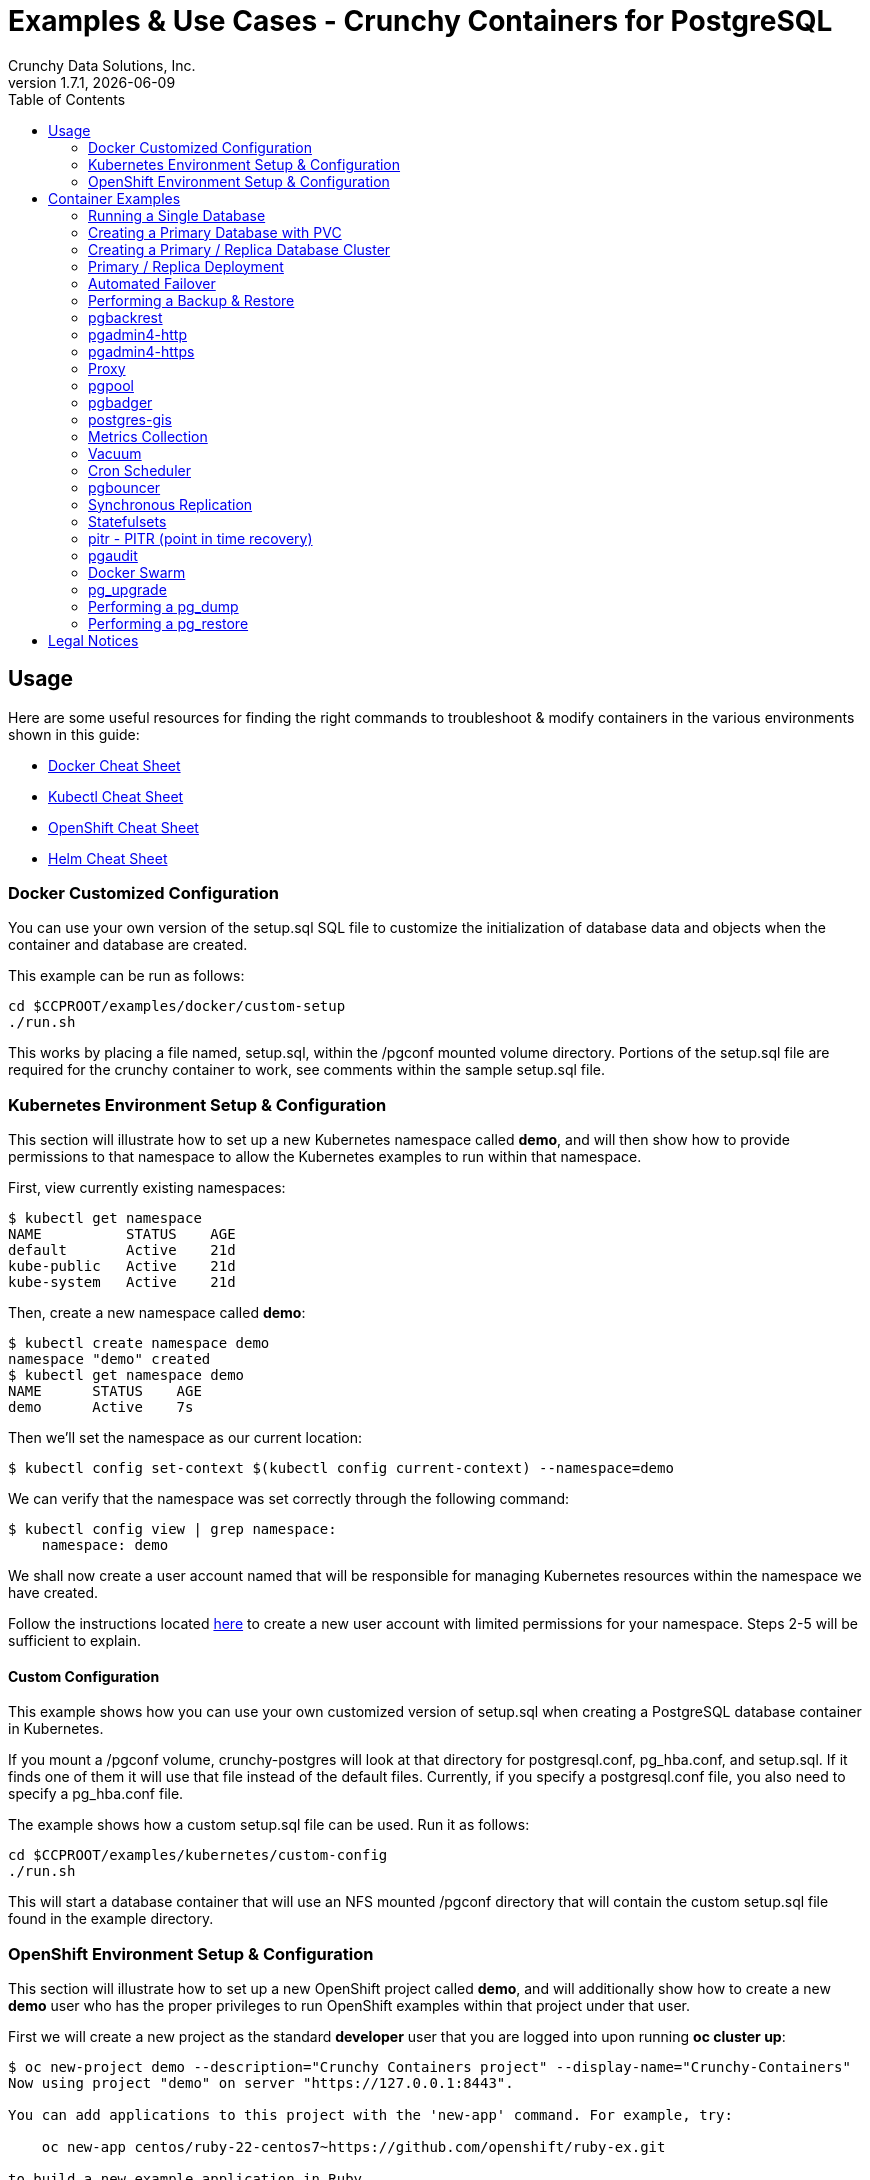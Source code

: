 = Examples & Use Cases - Crunchy Containers for PostgreSQL
Crunchy Data Solutions, Inc.
:toc: left
v1.7.1, {docdate}
:title-logo-image: image::images/crunchy_logo.png["CrunchyData Logo",align="center",scaledwidth="80%"]

== Usage

Here are some useful resources for finding the right commands to troubleshoot & modify containers in
the various environments shown in this guide:

* link:http://www.bogotobogo.com/DevOps/Docker/Docker-Cheat-Sheet.php[Docker Cheat Sheet]
* link:https://kubernetes.io/docs/user-guide/kubectl-cheatsheet/[Kubectl Cheat Sheet]
* link:https://github.com/nekop/openshift-sandbox/blob/master/docs/command-cheatsheet.md[OpenShift Cheat Sheet]
* link:https://github.com/kubernetes/helm/blob/master/docs/using_helm.md[Helm Cheat Sheet]

=== Docker Customized Configuration

You can use your own version of the setup.sql SQL file to customize
the initialization of database data and objects when the container and
database are created.

This example can be run as follows:
....
cd $CCPROOT/examples/docker/custom-setup
./run.sh
....

This works by placing a file named, setup.sql, within the /pgconf mounted volume
directory.  Portions of the setup.sql file are required for the crunchy container
to work, see comments within the sample setup.sql file.

=== Kubernetes Environment Setup & Configuration

This section will illustrate how to set up a new Kubernetes namespace called *demo*, and will
then show how to provide permissions to that namespace to allow the Kubernetes examples to run
within that namespace.

First, view currently existing namespaces:
....
$ kubectl get namespace
NAME          STATUS    AGE
default       Active    21d
kube-public   Active    21d
kube-system   Active    21d
....

Then, create a new namespace called *demo*:
....
$ kubectl create namespace demo
namespace "demo" created
$ kubectl get namespace demo
NAME      STATUS    AGE
demo      Active    7s
....

Then we'll set the namespace as our current location:
....
$ kubectl config set-context $(kubectl config current-context) --namespace=demo
....

We can verify that the namespace was set correctly through the following command:
....
$ kubectl config view | grep namespace:
    namespace: demo
....

We shall now create a user account named that will be responsible for managing Kubernetes
resources within the namespace we have created.

Follow the instructions located link:https://docs.bitnami.com/kubernetes/how-to/configure-rbac-in-your-kubernetes-cluster/#use-case-1-create-user-with-limited-namespace-access[here]
to create a new user account with limited permissions for your namespace. Steps 2-5 will
be sufficient to explain.

==== Custom Configuration

This example shows how you can use your own customized version of setup.sql
when creating a PostgreSQL database container in Kubernetes.

If you mount a /pgconf volume, crunchy-postgres will look at that directory
for postgresql.conf, pg_hba.conf, and setup.sql.  If it finds one of them it
will use that file instead of the default files.  Currently, if you specify a postgresql.conf
file, you also need to specify a pg_hba.conf file.

The example shows how a custom setup.sql file can be used.
Run it as follows:
....
cd $CCPROOT/examples/kubernetes/custom-config
./run.sh
....

This will start a database container that will use an NFS mounted /pgconf
directory that will contain the custom setup.sql file found in the example
directory.

=== OpenShift Environment Setup & Configuration

This section will illustrate how to set up a new OpenShift project called *demo*, and will
additionally show how to create a new *demo* user who has the proper privileges to run OpenShift
examples within that project under that user.

First we will create a new project as the standard *developer* user that you are logged into
upon running *oc cluster up*:
....
$ oc new-project demo --description="Crunchy Containers project" --display-name="Crunchy-Containers"
Now using project "demo" on server "https://127.0.0.1:8443".

You can add applications to this project with the 'new-app' command. For example, try:

    oc new-app centos/ruby-22-centos7~https://github.com/openshift/ruby-ex.git

to build a new example application in Ruby.
....

If we view the list of projects, we can see the new project has been added and is "active".
....
$ oc get projects
NAME        DISPLAY NAME         STATUS
demo        Crunchy-Containers   Active
myproject   My Project           Active
....

If you were on a different project and wanted to switch to the demo project, you would do
so by running the following:
....
$ oc project demo
Now using project "demo" on server "https://127.0.0.1:8443".
....

At this point we'll create a new user - foo. Logging in using this method will automatically
create a new user with the authentication method of *anypassword*, meaning that you can simply
hit enter to login.
....
$ oc login -u foo
Authentication required for https://127.0.0.1:8443 (openshift)
Username: foo
Password:
Login successful.

You don't have any projects. You can try to create a new project, by running

    oc new-project <projectname>
....

Notice that there are no projects that *foo* currently has access to. We'll fix that
by first logging in as the *system:admin* user.
....
$ oc login -u system:admin
Logged into "https://127.0.0.1:8443" as "system:admin" using existing credentials.

You have access to the following projects and can switch between them with 'oc project <projectname>':

  * default
    demo
    kube-public
    kube-system
    myproject
    openshift
    openshift-infra

Using project "default".
....

If we view the list of users, *foo* has been added.
....
$ oc get user
NAME        UID                                    FULL NAME   IDENTITIES
developer   c818ca4f-c5b4-11e7-9e42-0800278f57e4               anypassword:developer
foo         5879a850-c5b5-11e7-9e42-0800278f57e4               anypassword:foo
....

We want foo to be able to access the *demo* project and have administrative access.
....
$ oc adm policy add-role-to-user admin foo -n demo
role "admin" added: "foo"
....

To verify it is working correctly, log in as foo:
....
$ oc login -u foo
Logged into "https://127.0.0.1:8443" as "foo" using existing credentials.

You have one project on this server: "demo"

Using project "demo".
....

The *demo* project has now been added to this user's list of existing projects, and
new clusters will be created within this project.

More information on authorizing users and managing clusters can be found
link:https://docs.openshift.com/container-platform/3.6/admin_guide/manage_users.html[here].

==== Custom Configuration

This example shows how you can use your own customized version of setup.sql
when creating a PostgreSQL database container in OpenShift.

If you mount a /pgconf volume, crunchy-postgres will look at that directory
for postgresql.conf, pg_hba.conf, and setup.sql.  If it finds one of them it
will use that file instead of the default files.  Currently, if you specify a postgresql.conf
file, you also need to specify a pg_hba.conf file.

The example shows how a custom setup.sql file can be used.
Run it as follows:
....
cd $CCPROOT/examples/openshift/custom-config
./run.sh
....

This will start a database container that will use an NFS mounted /pgconf
directory that will contain the custom setup.sql file found in the example
directory.

===== Customized Configuration with Synchronous Replica

This example shows how you can use your own customized version of postgresql.conf
and pg_hba.conf to override the default configuration.  It also specifies
a synchronous replica in the postgresql.conf and starts it up upon creation.

Run it as follows:
....
cd $CCPROOT/examples/openshift/custom-config-sync
./run.sh
....

This will start a *csprimary* container that will use the custom
config files when the database is running.  It will also create
a synchronous replica named *cssyncreplica*. This replica is then
connected to the primary via streaming replication.

===== Configmap Database Credentials

This example shows how to use a configmap to store the
postgresql.conf and pg_hba.conf files to be used when
overriding the default configuration within the container.

Start by running the database container:
....
cd $CCPROOT/examples/openshift/configmap
./run.sh
....

The files pg_hba.conf and postgresql.conf in the
example directory are used to create a configmap object
within OpenShift.  Within the run.sh script, the configmap
is created. Notice within the configmap.json file
how the /pgconf mount is related to the configmap.

===== Templates Configuration

An example of using OpenShift Templates to build pods, routes, services, etc can be
found in the following directory:
….
$CCPROOT/examples/openshift/workshop
….

You use the *oc new-app* command to create objects from the
JSON templates.  This is an alternative way to create OpenShift objects
instead of using *oc create*.

See the README file within the workshop directory for instructions
on running the example.

===== Secrets

You can use Kubernetes Secrets to set and maintain your database
credentials.  Secrets requires you base64 encode your user and password
values as follows:

....
echo -n 'myuserid' | base64
....

You will paste these values into  your JSON secrets files for values.

This example allows you to set the PostgreSQL passwords
using Kubernetes Secrets.

The secret uses a base64 encoded string to represent the
values to be read by the container during initialization.  The
encoded password value is *password*.  Run the example
as follows:

....
cd $CCPROOT/examples/openshift/secret
./run.sh
....

The secrets are mounted in the */pguser*, */pgprimary*, */pgroot* volumes within the
container and read during initialization.  The container
scripts create a PostgreSQL user with those values, and sets the passwords
for the primary user and PostgreSQL superuser using the mounted secret volumes.

When using secrets, you do NOT have to specify the following
environment variables if you specify all three secrets volumes:

 * PG_USER
 * PG_PASSWORD
 * PG_ROOT_PASSWORD
 * PG_PRIMARY_USER
 * PG_PRIMARY_PASSWORD

You can test the container as follows, in all cases, the password is *password*:
....
psql -h secret-pg -U pguser1 postgres
psql -h secret-pg -U postgres postgres
psql -h secret-pg -U primary postgres
....

Secrets requires you base64 encode your user and password
values as follows:

....
echo -n 'myuserid' | base64
....

You can paste these values into your JSON secrets files for values.

===== SSL Authentication

This example shows how you can configure PostgreSQL to use SSL for
client authentication.

The example requires SSL keys to be created and the example script
*keys.sh* is required to be executed to create the required
server and client certificates. This script also creates
a client key configuration you can use to test with.

The example requires an NFS volume, /pgconf, be mounted into which
the PostgreSQL configuration files and keys are copied to.  Permissions
of the keys are important as well, they will need to be owned
by either the *root* or *postgres* user.  The *run.sh* script
copies the required files and sets these permissions when executing the example.

The *keys.sh* script creates a client cert with the *testuser* specified
as the CN.  The *testuser* PostgreSQL user is created by the *setup.sql*
configuration script as normal.  It is with the *testuser* role that
you will test with.

Run the PostgreSQL example as follows:
....
cd $CCPROOT/examples/openshift/customer-config-ssl
./run.sh
....

A required step to make this example work is to define
in your */etc/hosts* file an entry that maps *server.crunchydata.com*
to the example's service IP address, this is because we generate
a server certificate with the server name of *server.crunchyhdata.com*.

For example, if your service has an address as follows:
....
 oc get service
NAME                CLUSTER-IP       EXTERNAL-IP   PORT(S)                   AGE
custom-config-ssl   172.30.211.108   <none>        5432/TCP
....

Then your */etc/hosts* file needs an entry like this:
....
172.30.211.108 server.crunchydata.com
....

For a production Openshift installation, you'll likely want DNS
names to resolve to the PostgreSQL Service name and generate
server certificates using the DNS names instead of an example
name like *server.crunchydata.com*.

Once the container starts up, you can test the SSL connection
as follows:
....
psql -h server.crunchydata.com -U testuser userdb
....

You should see a connection that looks like the following:
....
psql (9.6.3)
SSL connection (protocol: TLSv1.2, cipher: ECDHE-RSA-AES256-GCM-SHA384, bits: 256, compression: off)
Type "help" for help.

userdb=>
....

==== Tips

===== PostgreSQL Passwords

The passwords used for the PostgreSQL user accounts are generated
by the OpenShift 'process' command.  To inspect what value was
supplied, you can inspect the primary pod as follows:

....
oc get pod pr-primary -o json | grep PG
....

Look for the values of the environment variables:

 *  PG_USER
 *  PG_PASSWORD
 *  PG_DATABASE

===== Password Management

When you backup a database, the original user IDs and password credentials
are copied over from the original database and saved. Because of this, you
cannot use generated passwords as the new passwords will not be the same as the
passwords stored in the backup.

You have various options to deal with managing your
passwords:

 * externalize your passwords using secrets instead of using generated values
 * manually update your passwords to your known values after a restore

*Note*: Environment variables can be modified when there is a a deployment
controller in use. Currently, only the replicas have a deployment controller in
order to avoid the possibility of creating multiple primaries.
....
oc env dc/pg-primary-rc PG_PRIMARY_PASSWORD=foo PG_PRIMARY=user1
....

===== Examine Backup Logs

Database backups are implemented as a Kubernetes Job. These are meant to run one time only
and not be restarted by Kubernetes. To view jobs in OpenShift you enter:

....
oc get jobs
oc describe job backupjob
....

You can get detailed logs by referring to the pod identifier in the job 'describe'
output as follows:

....
oc logs backupjob-pxh2o
....

===== Backups

Backups require the use of network storage like NFS in OpenShift.
There is a required order of using NFS volumes in the manner
we do database backups.

There is a one-to-one relationship between a PV (persistent volume) and a PVC
(persistence volume claim).  You can NOT have a one-to-many relationship between
PV and PVC(s).

So, to do a database backup repeatedly, this general pattern will need to be followed.

 * as OpenShift admin user, create a unique PV (e.g. backup-pv-mydatabase)
 * as a project user, create a unique PVC (e.g. backup-pvc-mydatabase)
 * reference the unique PVC within the backup-job template
 * execute the backup job template
 * as a project user, delete the job
 * as a project user, delete the PVC
 * as OpenShift admin user, delete the unique PV

This procedure will need to be scripted and executed by the devops team when
performing a database backup.

===== Restores

To perform a database restore, we do the following:

 * locate the NFS path to the database backup we want to restore with
 * edit a PV to use that NFS path
 * edit a PV to specify a unique label
 * create the PV
 * edit a PVC to use the previously created PV, specifying the same label
   used in the PV
 * edit a database template, specifying the PVC to be used for mounting
   to the /backup directory in the database pod
 * create the database pod

If the /pgdata directory is blank AND the /backup directory contains
a valid PostgreSQL backup, it is assumed the user wants to perform a
database restore.

The restore logic will copy /backup files to /pgdata before starting
the database.  It will take time for the copying of the files to
occur since this might be a large amount of data and the volumes
might be on slow networks. You can view the logs of the database pod
to measure the copy progress.

===== Log Aggregation

OpenShift can be configured to include the EFK stack for log aggregation.
OpenShift Administrators can configure the EFK stack as documented
here:

https://docs.openshift.com/enterprise/3.1/install_config/aggregate_logging.html

===== nss_wrapper

If an OpenShift deployment requires that random generated UIDs be
supported by containers, the Crunchy containers can be modified
similar to those located here to support the use of nss_wrapper
to equate the random generated UIDs/GIDs by OpenShift with
the postgres user.

https://github.com/openshift/postgresql/blob/master/9.4/root/usr/share/container-scripts/postgresql/common.sh

== Container Examples

=== Running a Single Database

This example starts a single PostgreSQL container and service, the most simple
of examples.

The container creates a default database called *userdb*, a default user called *testuser*
and a default password of *password*.

For all environments, the script additionally creates:

 * A persistent volume claim
 * A container named *basic*
 * The database using predefined environment variables

And specifically for the Kubernetes and OpenShift environments:

 * A pod named *basic*
 * A service named *basic*

To shutdown the instance and remove the container for each example, run the following:
....
./cleanup.sh
....

==== Docker

To create the example and run the container:
....
cd $CCPROOT/examples/docker/basic
./run.sh
....

Connect from your local host as follows:
....
psql -h localhost -p 12000 -U testuser -W userdb
....

==== Kubernetes

To create the example:
....
cd $CCPROOT/examples/kube/basic
./run.sh
....

Connect from your local host as follows:
....
psql -h basic -U postgres postgres
....

==== Helm

This example resides under the $CCPROOT/examples/helm directory. View the README to run this
example using Helm link:https://github.com/CrunchyData/crunchy-containers/blob/master/examples/helm/basic/README.md[here].

==== OpenShift

To create the example:
....
cd $CCPROOT/examples/openshift/basic
./run.sh
....

Connect from your local host as follows:
....
psql -h basic.openshift.svc.cluster.local -U testuser userdb
....

=== Creating a Primary Database with PVC

The other example *basic* uses emptyDir volumes for persistence; if it is desired to
create a PVC based volume to store the PostgreSQL data files for a single primary pod,
run the following example:
....
cd $CCPROOT/examples/openshift/primary-pvc
./run.sh
....

=== Creating a Primary / Replica Database Cluster

This example starts a primary and a replica pod containing a PostgreSQL database.

The container creates a default database called *userdb*, a default user called
*testuser* and a default password of *password*.

For the Docker environment, the script additionally creates:

 * A docker volume using the local driver for the primary
 * A docker volume using the local driver for the replica
 * A container named *primary* binding to port 12007
 * A container named *replica* binding to port 12008
 * A mapping of the PostgreSQL port 5432 within the container to the localhost port 12000
 * The database using predefined environment variables

And specifically for the Kubernetes and OpenShift environments:

 * emptyDir volumes for persistence
 * A pod named *primary*
 * A pod named *replica*
 * A service named *primary*
 * A service named *replica*
 * The database using predefined environment variables

To shutdown the instance and remove the container for each example, run the following:
....
./cleanup.sh
....

==== Docker

To create the example and run the container:
....
cd $CCPROOT/examples/docker/primary-replica
./run.sh
....

Connect from your local host as follows:
....
psql -h localhost -p 12007 -U testuser -W userdb
psql -h localhost -p 12008 -U testuser -W userdb
....

==== Docker-Compose

Running the example:
....
cd $CCPROOT/examples/compose/primary-replica
docker-compose up
....

To deploy more than one replica, run the following:
....
docker-compose up --scale db-replica=3
....

To psql into the created database containers, first identify the ports exposed
on the containers:

....
docker ps
....

Next, using psql, connect to the service:
....
psql -d userdb -h 0.0.0.0 -p <CONTAINER_PORT> -U testuser
....

*Note:* See *PG_PASSWORD* in *docker-compose.yml* for the user password.

To tear down the example, run the following:
....
docker-compose stop
docker-compose rm
....

==== Kubernetes

Run the following command to deploy a primary and replica database cluster:
....
cd $CCPROOT/examples/kube/primary-replica
./run.sh
....

It takes about a minute for the replica to begin replicating with the
primary.  To test out replication, see if replication is underway
with this command:
....
psql -h pr-primary -U postgres postgres -c 'table pg_stat_replication'
....

If you see a line returned from that query it means the primary is replicating
to the replica.  Try creating some data on the primary:
....
psql -h pr-primary -U postgres postgres -c 'create table foo (id int)'
psql -h pr-primary -U postgres postgres -c 'insert into foo values (1)'
....

Then verify that the data is replicated to the replica:
....
psql -h pr-replica -U postgres postgres -c 'table foo'
....

*primary-replica-dc*

If you wanted to experiment with scaling up the number of replicas, you can run the following example:
....
cd $CCPROOT/examples/kube/primary-replica-dc
./run.sh
....

You can verify that replication is working using the same commands as above.

This example creates 2 replicas when it initially starts.  To scale
up the number of replicas and view what the deployment looks like before and after, run these commands:
....
kubectl get deployment
kubectl scale --current-replicas=2 --replicas=3 deployment/replica-dc
kubectl get deployment
kubectl get pod
....

You can verify that you now have 3 replicas by running this query
on the primary:
....
psql -h primary-dc -U postgres postgres -c 'table pg_stat_replication'
....

==== Helm

This example resides under the $CCPROOT/examples/helm directory. View the README to run this example
using Helm link:https://github.com/CrunchyData/crunchy-containers/blob/master/examples/helm/primary-replica/README.md[here].

==== OpenShift

Run the following command to deploy a primary and replica database cluster:
....
cd $CCPROOT/examples/openshift/primary-replica
./run.sh
....

You can then connect to the database instance as follows:
....
psql -h pr-primary -U testuser -W userdb
....

*primary-replica-dc*

The primary-replica example creates a primary and non-scaling replica; if you wanted to experiment
with scaling replicas, try the primary-replica-dc example:
....
cd $CCPROOT/examples/openshift/primary-replica-dc
./run.sh
....

Connect to the PostgreSQL instances with the following:

....
psql -h primary-dc.pgproject.svc.cluster.local -U testuser userdb
psql -h replica-dc.pgproject.svc.cluster.local -U testuser userdb
....

Here is an example of increasing or scaling up the PostgreSQL 'replica' pods to 2:

....
oc scale rc replica-dc-1 --replicas=2
....

Enter the following commands to verify the PostgreSQL replication is working:
....
psql -c 'table pg_stat_replication' -h primary-dc.pgproject.svc.cluster.local -U primary postgres
psql -h replica-dc.pgproject.svc.cluster.local -U primary postgres
....

The replica service is load balancing between multiple replicas; this can be shown by running this
command multiple times and the IP address should alternate between the replicas:
....
psql -h replica-dc -U postgres postgres -c 'select inet_server_addr()'
....

*primary-replica-rc-pvc*

The previous primary-replica deployments used emptyDir volumes for persistence. This example uses
a PVC based volume in your NFS directory for the primary and the replicas.

....
cd $CCPROOT/examples/openshift/primary-replica-rc-pvc
./run.sh
....

Upon examining the configured NFS directory, the PostgreSQL data directories that are created
and used by the primary and replica pods are visible. Testing the example uses the same commands
as above, substituting the name *primary-replica-rc-pvc*.

=== Primary / Replica Deployment

Starting in release 1.2.8, the PostgreSQL container can accept
an environment variable named PGDATA_PATH_OVERRIDE.  If set,
the /pgdata/subdir path will use a path subdir name of your
choosing instead of the default which is the hostname of the container.

This example shows how a Deployment of a PostgreSQL primary is
supported. A pod is a deployment that uses a hostname generated by
Kubernetes; because of this, a new hostname will be defined upon
restart of the primary pod.

For finding the /pgdata that pertains to the pod, you will need
to specify a /pgdata/subdir name that never changes. This requirement is
handled by the PGDATA_PATH_OVERRIDE environment variable.

The container creates a default database called *userdb*, a default user called
*testuser* and a default password of *password*.

This example will create the following in your Kubernetes and OpenShift environments:

 * primary-dc service, uses a PVC to persist PostgreSQL data
 * replica-dc service, uses emptyDir persistence
 * primary-dc Deployment of replica count 1 for the primary
   PostgreSQL database pod
 * replica-dc Deployment of replica count 1 for the replica
 * replica2-dc Deployment of replica count 1 for the 2nd replica
 * ConfigMap to hold a custom postgresql.conf, setup.sql, and
   pg_hba.conf files
 * Secrets for the primary user, superuser, and normal user to
   hold the passwords
 * Volume mount for /pgbackrest and /pgwal

The persisted data for the PostgreSQL primary is found under /pgdata/primary-dc.
If you delete the primary pod, the Deployment will create another
pod for the primary, and will be able to start up immediately since
we are using the same /pgdata/primary-dc data directory.

To shutdown the instance and remove the container for each example, run the following:
....
./cleanup.sh
....

==== Kubernetes

Start the example as follows:
....
cd $CCPROOT/examples/kube/primary-deployment
./run.sh
....

==== OpenShift

Start the example as follows:
....
cd $CCPROOT/examples/openshift/primary-deployment
./run.sh
....

=== Automated Failover

This example shows how to run the crunchy-watch container
to perform an automated failover.  For the example to
work, the host on which you are running needs to allow
read-write access to /run/docker.sock.  The crunchy-watch
container runs as the *postgres* user, so adjust the
file permissions of /run/docker.sock accordingly.

The *primary-replica* example is required to be run before this example.

To shutdown the instance and remove the container for each example, run the following:
....
./cleanup.sh
....

==== Docker

Run the example as follows:
....
cd $CCPROOT/examples/docker/watch
./run.sh
....

This will start the watch container which tests every few seconds
whether the primary database is running, if not, it will
trigger a failover (using docker exec) on the replica host.

Test it out by stopping the primary:
....
docker stop primary
docker logs watch
....

Look at the watch container logs to see it perform the failover.

==== Kubernetes

Running the example:
....
cd $CCPROOT/examples/kube/watch
./run.sh
....

Check out the log of the watch container as follows:
....
kubectl log watch
....

Then trigger a failover using this command:
....
kubectl delete pod pr-primary
....

Resume watching the watch container's log and verify that it
detects the primary is not reachable and performs a failover
on the replica.

A final test is to see if the old replica is now a fully functioning
primary by inserting some test data into it as follows:
....
psql -h pr-primary -U postgres postgres -c 'create table failtest (id int)'
....

The above command still works because the watch container has
changed the labels of the replica to make it a primary, so the primary
service will still work and route now to the new primary even though
the pod is named replica.

*Tip*

You can view the labels on a pod with this command:
....
kubectl describe pod pr-replica | grep Label
....

==== OpenShift

The following script will create an OpenShift service account which is used by the crunchy-watch
container to perform the failover. Also, it will set policies that allow the
service account the ability to edit resources within your namespace.
Finally, it will create the container that will 'watch' the PostgreSQL cluster.

....
cd $CCPROOT/examples/openshift/watch
./run.sh
....

At this point, the watcher will sleep every 20 seconds (configurable) to
see if the primary is responding. If the primary doesn't respond, the watcher
will perform the following logic:

 * log into OpenShift using the service account
 * set its current project
 * find the first replica pod
 * delete the primary service saving off the primary service definition
 * create the trigger file on the first replica pod
 * wait 20 seconds for the failover to complete on the replica pod
 * edit the replica pod's label to match that of the primary
 * recreate the primary service using the stored service definition
 * loop through the other remaining replica and delete its pod

At this point, clients when access the primary's service will actually
be accessing the new primary.  Also, OpenShift will recreate the number
of replicas to its original configuration which each replica pointed to the
new primary.  Replication from the primary to the new replicas will be
started as each new replica is started by OpenShift.

To test it out, delete the primary pod and view the watch pod log:
....
oc delete pod pr-primary
oc logs watch
oc get pod
....

=== Performing a Backup & Restore

The script assumes you are going to backup the *basic*
container created in the first example, so you need to ensure
that container is running. This example assumes you have configured NFS as described
in the link:install.adoc[installation documentation]. Things to point out with this example
include its use of persistent volumes and volume claims to store the backup data files to
an NFS server.

A successful backup will perform pg_basebackup on the pg-primary and store
the backup in the NFS mounted volume under a directory named pg-primary. Each
backup will be stored in a subdirectory with a timestamp as the name, allowing any number of backups to be kept.

The backup script will do the following:

 * Start up a backup container named basicbackup
 * Run pg_basebackup on the container named primary
 * Store the backup in /tmp/backups/primary directory
 * Exit after the backup

When you are ready to restore from the backup, the restore example runs a PostgreSQL container
passing in the backup location. The startup of the container will use rsync to copy the backup
data to this new container, and then launch PostgreSQL which will use the backup data to start.

The restore script will do the following:

 * Start up a container named primary-restore
 * Copy the backup files from the previous backup example into /pgdata
 * Start up the container using the backup files
 * Map the PostgreSQL port of 5432 in the container to your local host port of 12001

To shutdown the instance and remove the container for each example, run the following:
....
./cleanup.sh
....

==== Docker

Run the backup with this command:
....
cd $CCPROOT/examples/docker/backup
./run.sh
....

*primary-restore*

When you are ready to restore from the backup created, run the following example:
....
cd $CCPROOT/examples/docker/restore
./run.sh
....

==== Kubernetes

Running the example:
....
cd $CCPROOT/examples/kube/backup-job
./run.sh
....

The Kubernetes Job type executes a pod and then the pod exits.  You can
view the Job status using this command:
....
kubectl get job
....

You should find the backup archive in this location:
....
ls /mnt/nfsfileshare/basic
....

*primary-restore*

When ready to restore, you will need the timestamped directory path under
/mnt/nfsfileshare/basic in order to locate the backup to use. Edit the primary-restore.json
file and update the BACKUP_PATH setting to specify the NFS backup path you want to restore with.
....
"name": "BACKUP_PATH",
"value": "basic/2016-05-27-14-35-33"
....

Running the example:
....
cd $CCPROOT/examples/kube/primary-restore
./run.sh
....

Test the restored database as follows:
....
psql -h restored-primary -U postgres postgres
....

==== OpenShift

Start the backup:
....
cd $CCPROOT/examples/openshift/backup-job
./run.sh
....

The *backup-job.json* file within that directory specifies a *persistentVolumeReclaimPolicy*
of *Retain* to tell OpenShift that we want to keep the volume contents after the removal of the PV.

*primary-restore*

When ready to restore, you will need the timestamped directory path under
/mnt/nfsfileshare/basic in order to locate the backup to use. Edit the primary-restore.json
file and update the BACKUP_PATH setting to specify the NFS backup path you want to restore with.
....
"name": "BACKUP_PATH",
"value": "basic-backup/2016-05-27-14-35-33"
....

Then create the pod:
....
cd $CCPROOT/examples/openshift/primary-restore
./run.sh
....

When the database pod starts, it will copy the backup files
to the database directory inside the pod and start up postgres as
usual.

The restore only takes place if:

 * the /pgdata directory is empty
 * the /backups directory contains a valid postgresql.conf file

=== pgbackrest

Starting in release 1.3.1, the *pgbackrest* utility has been
added to the crunchy-postgres container.  See the
link:backrest.adoc[pgbackrest Documentation] for details
on how this feature works within the Crunchy Container Suite.

=== pgadmin4-http

This example deploys the pgadmin4 v2 web user interface
for PostgreSQL without TLS.

After running the example, you should be able to browse to http://127.0.0.1:5050
and log into the web application using a user ID of *admin@admin.com*
and password of *password*. 

If you are running this example using Kubernetes or
OpenShift, replace *127.0.0.1:5050* with the <NODE_IP>:30000.

To get the node IP, run the following:

....
# Kube
kubectl describe pod pgadmin4 | grep Node:

# OCP
oc describe pod pgadmin4 | grep Node:
....

See the link:http://pgadmin.org[pgadmin4 documentation] for more details.

To shutdown the instance and remove the container for each example, run the following:

....
./cleanup.sh
....

==== Docker

To run this example, run the following:
....
cd $CCPROOT/examples/docker/pgadmin4-http
./run.sh
....

==== Kubernetes

Start the container as follows:
....
cd $CCPROOT/examples/kube/pgadmin4-http
./run.sh
....

==== OpenShift

To run this example, run the following:
....
cd $CCPROOT/examples/openshift/pgadmin4-http
./run.sh
....

=== pgadmin4-https

This example deploys the pgadmin4 v2 web user interface
for PostgreSQL with TLS.

After running the example, you should be able to browse to https://127.0.0.1:5050
and log into the web application using a user ID of *admin@admin.com*
and password of *password*. 

If you are running this example using Kubernetes or
OpenShift, replace *127.0.0.1:5050* with the <NODE_IP>:30000.

To get the node IP, run the following:

....
# Kube
kubectl describe pod pgadmin4 | grep Node:

# OCP
oc describe pod pgadmin4 | grep Node:
....

See the link:http://pgadmin.org[pgadmin4 documentation] for more details.

To shutdown the instance and remove the container for each example, run the following:

....
./cleanup.sh
....

==== Docker

To run this example, run the following:
....
cd $CCPROOT/examples/docker/pgadmin4-https
./run.sh
....

==== Kubernetes

Start the container as follows:
....
cd $CCPROOT/examples/kube/pgadmin4-https
./run.sh
....

==== OpenShift

To run this example, run the following:
....
cd $CCPROOT/examples/openshift/pgadmin4-https
./run.sh
....

=== Proxy

A *crunchy-proxy* example is provided that will run a container that creates a special
purpose proxy to the primary and replica example provided in the *primary-replica* example.

*crunchy-proxy* offers a high performance alternative to
pgbouncer and pgpool.

The proxy example copies a configuration file to the PV_PATH
and starts up the *crunchy-proxy* within a Deployment.
It then reads the configuration file from a */config* volume
mount and begins execution.

The proxy will listen on port 5432 as specified in the
configuration file.  The example creates a Service named
*crunchy-proxy* that you can use to access the configured
PostgreSQL backend containers from the *primary-replica* example.

SQL "reads" will be sent to the PostgreSQL replica database if your
SQL includes the *crunchy-proxy* read annotation.  SQL statements
that do not include the read annotation will be sent to the primary
database container within the PostgreSQL cluster.

See this link for details on the *crunchy-proxy*:
https://github.com/CrunchyData/crunchy-proxy

To shutdown the instance and remove the container for each example, run the following:
....
./cleanup.sh
....

==== Docker

You can create the proxy by running:
....
cd $CCPROOT/examples/docker/crunchy-proxy
./run.sh
....

This proxy will listen on localhost:12432.  You can access the
*primary-replica* cluster through the following:
....
psql -h localhost -p 12432 -U postgres postgres
....

==== Kubernetes

*Note*: If you run the example in minikube, you will need to manually
copy the crunchy-proxy-config.json file to a file on
the minikube named */data/config.json*.

Start by running the proxy container:
....
cd $CCPROOT/examples/kube/crunchy-proxy
./run.sh
....

Test the proxy by running psql commands via the proxy connection:
....
psql -h crunchy-proxy -U postgres postgres
....

==== OpenShift

Start by running the proxy container:
....
cd $CCPROOT/examples/openshift/crunchy-proxy
./run.sh
....

Test the proxy by running psql commands via the proxy connection:
....
psql -h crunchy-proxy -U postgres postgres
....

=== pgpool

An example is provided that will run a pgpool container in conjunction with the
primary and replica example (*primary-replica*) provided above.

You can execute both INSERT and SELECT statements after connecting to pgpool.
The container will direct INSERT statements to the primary and SELECT statements
will be sent round-robin to both primary and replica.

The container creates a default database called *userdb*, a default user called
*testuser* and a default password of *password*.

To shutdown the instance and remove the container for each example, run the following:
....
./cleanup.sh
....

==== Docker

Create the container as follows:
....
cd $CCPROOT/examples/docker/pgpool
./run.sh
....

Enter the following command to connect to the pgpool container that is
mapped to your local port 12003:
....
psql -h localhost -U testuser -p 12003 userdb
....

==== Kubernetes

Running the example:
....
cd $CCPROOT/examples/kube/primary-replica
./run.sh
cd $CCPROOT/examples/kube/pgpool
./run.sh
....

The example is configured to allow the *testuser* to connect
to the *userdb* database as follows:
....
psql -h pgpool -U testuser userdb
....

You can view the nodes that pgpool is configured for by running:
....
psql -h pgpool -U testuser userdb -c 'show pool_nodes'
....

==== OpenShift

Run the following command to deploy the pgpool service:
....
cd $CCPROOT/examples/openshift/pgpool
./run.sh
....

Next, you can access the primary replica cluster via the pgpool
service by entering the following command:

....
psql -h pgpool -U testuser userdb
psql -h pgpool -U testuser postgres
....

You can view the nodes that pgpool is configured for by running:
....
psql -h pgpool -U testuser userdb -c 'show pool_nodes'
....

=== pgbadger

A pgbadger example is provided that will run a HTTP server that
when invoked, will generate a pgbadger report on a given database.

pgbadger reads the log files from a database to product an HTML report
that shows various PostgreSQL statistics and graphs.

The port utilized for this tool is port 14000 for Docker environments and port 10000
for Kubernetes and Openshift environments.

Additional requirements to build this container include *golang*. On RHEL 7.2, golang
is found in the 'server optional' repository which needs to be enabled in order to install this dependency.

The container creates a default database called *userdb*, a default user called
*testuser* and a default password of *password*.

To shutdown the instance and remove the container for each example, run the following:
....
./cleanup.sh
....

==== Docker

To run the example:
 * modify the run-badger.sh script to refer to the Docker container that you want to run pgbadger against
 * refer to the container’s data directory
 * start the container that you are referencing

Then, run the example as follows:
....
cd $CCPROOT/examples/docker/badger
./run.sh
....

After execution, the container will run and provide a simple HTTP
command you can browse to view the report.  As you run queries against
the database, you can invoke this URL to generate updated reports:
....
curl http://127.0.0.1:14000/api/badgergenerate
....

==== Kubernetes

Running the example:
....
cd $CCPROOT/examples/kube/badger
./run.sh
....

After execution, the container will run and provide a simple HTTP
command you can browse to view the report.  As you run queries against
the database, you can invoke this URL to generate updated reports:
....
curl http://badger:10000/api/badgergenerate
....

*Tip*

You can view the database container logs using this command:
....
kubectl logs -c server badger
....

==== OpenShift

To run the example:
....
cd $CCPROOT/examples/openshift/badger
./run.sh
....

After execution, the container will run and provide a simple HTTP
command you can browse to view the report.  As you run queries against
the database, you can invoke this URL to generate updated reports:
....
curl http://badger-example:10000/api/badgergenerate
....

You can view this output in a browser if you allow port forwarding
from your container to your server host using a command like
this:

....
socat tcp-listen:10001,reuseaddr,fork tcp:pg-primary:10000
....

This command maps port 10000 of the service/container to port
10001 of the local server.  You can now use your browser to
see the badger report.

This is a short-cut to expose a service to the external world.
OpenShift would normally configure a router in such a manner where you could
'expose' the service in an OpenShift way.

The official documentation for installing OpenShift on a router can be found
link:https://docs.openshift.com/container-platform/3.6/install_config/router/index.html[here].

=== postgres-gis

An example is provided that will run a postgres-gis pod/service in Kubernetes/OpenShift and a container in Docker.

The container creates a default database called *userdb*, a default user called
*testuser* and a default password of *password*.

You can view the extensions that postgres-gis has enabled by running the following command (postgis should be listed):
....
psql -h postgres-gis -U testuser userdb -c '\dx'
....

To validate that PostGIS is installed and which version is running, run the command:

....
psql -h postgres-gis -U testuser userdb -c "SELECT postgis_full_version();"
....

You should expect to see output similar to:

....
postgis_full_version
----------------------------------------------------------------------------------------------------------------------------------------------------------------------------------------
 POSTGIS="2.4.2 r16113" PGSQL="100" GEOS="3.5.0-CAPI-1.9.0 r4084" PROJ="Rel. 4.8.0, 6 March 2012" GDAL="GDAL 1.11.4, released 2016/01/25" LIBXML="2.9.1" LIBJSON="0.11" TOPOLOGY RASTER
(1 row)
....

To exercise some of the basic PostGIS functionality for validation (in this case defining 2D geometry point - given inputs of longitude and latitude), run the command:

....
psql -h postgres-gis -U testuser userdb -c "select ST_MakePoint(28.385200,-81.563900);"
....

You should expect to see output similar to:

....
                st_makepoint
--------------------------------------------
 0101000000516B9A779C623C40B98D06F0166454C0
(1 row)
....

To shutdown the instance and remove the pod/container for each example, run the following:
....
./cleanup.sh
....

==== Docker

Create the container as follows:
....
cd $CCPROOT/examples/docker/postgres-gis
./run.sh
....

Enter the following command to connect to the postgres-gis container that is
mapped to your local port 12000:
....
psql -h localhost -U testuser -p 12000 userdb
....

==== Kubernetes

Running the example:
....
cd $CCPROOT/examples/kube/postgres-gis
./run.sh
....

The example is configured to allow the *testuser* to connect
to the *userdb* database as follows:
....
psql -h postgres-gis -U testuser userdb
....

==== OpenShift

Run the following command to deploy the postgres-gis pod and service:
....
cd $CCPROOT/examples/openshift/postgres-gis
./run.sh
....

Next, you can access the postgres-gis pod via the postgres-gis
service by entering the following command:

....
psql -h postgres-gis -U testuser userdb
psql -h postgres-gis -U testuser postgres
....

=== Metrics Collection

You can collect various PostgreSQL metrics from your database
container by running a crunchy-collect container that points
to your database container.

This will start up 3 containers and services:

 * Prometheus (http://crunchy-prometheus:9090)
 * Prometheus gateway (http://crunchy-promgateway:9091)
 * Grafana (http://crunchy-grafana:3000)

Every 3 minutes the collection container will collect PostgreSQL
metrics and push them to the crunchy-prometheus database.  You
can graph them using the crunchy-grafana container.

If firewalld is enabled in your environment, it may be necessary
to allow the necessary ports through the firewall. This can be
accomplished by the following:

....
firewall-cmd --permanent --new-zone metrics
firewall-cmd --permanent --zone metrics --add-port 9090/tcp
firewall-cmd --permanent --zone metrics --add-port 9091/tcp
firewall-cmd --permanent --zone metrics --add-port 3000/tcp
firewall-cmd --reload
....

All metrics collected by this set of containers in addition to details on accessing the
custom Grafana dashboards provided are fully described in this link:metrics.adoc[document.]

To shutdown the instance and remove the container for each example, run the following:
....
./cleanup.sh
....

==== Docker

To start this set of containers, run the following:
....
cd $CCPROOT/examples/docker/metrics
./run.sh
....

An example has been provided that runs a database container
in addition to the associated metrics collection container. Run the
example as follows:
....
cd $CCPROOT/examples/docker/collect
./run.sh
....

==== Kubernetes

Running the example:
....
cd $CCPROOT/examples/kube/metrics
./run.sh
....

If you want your metrics and dashboards to persist to NFS, run
this script:
....
cd $CCPROOT/examples/kube/metrics
./run-pvc.sh
....

This example runs a pod that includes a database container and
a metrics collection container. A service is also created for the pod.
....
cd $CCPROOT/examples/kube/collect
./run.sh
....

You can view the collect container logs using this command:
....
kubectl logs -c collect primary-collect
....

You can access the database or drive load against it using
this command:
....
psql -h primary-collect -U postgres postgres
....

==== OpenShift

First, create the crunchy-metrics pod which contains
the Prometheus data store and the Grafana graphing web application:
....
cd $CCPROOT/examples/openshift/metrics
./run.sh
....

Next, start a PostgreSQL pod that has the crunchy-collect container
as follows:
....
cd $CCPROOT/examples/openshift/collect
./run.sh
....

=== Vacuum

You can perform a PostgreSQL vacuum command by running the crunchy-vacuum
container.  You specify a database to vacuum using environment variables. By default,
it will specify the *basic* example; you will need to start the *basic* container
before running *vacuum*.

The crunchy-vacuum container image exists to allow a DBA a way to run a job either
individually or scheduled to perform a variety of vacuum operations.

This example performs a vacuum on a single table in the primary PostgreSQL
database. The crunchy-vacuum image is executed, passed in
the PostgreSQL connection parameters to the single-primary PostgreSQL
container.  The type of vacuum performed is dictated by the
environment variables passed into the job. Vacuum is controlled via the following
environment variables:

 * VAC_FULL - when set to true adds the FULL parameter to the VACUUM command
 * VAC_TABLE - when set, allows you to specify a single table to vacuum, when
 not specified, the entire database tables are vacuumed
 * JOB_HOST - required variable is the PostgreSQL host we connect to
 * PG_USER - required variable is the PostgreSQL user we connect with
 * PG_DATABASE - required variable is the PostgreSQL database we connect to
 * PG_PASSWORD - required variable is the PostgreSQL user password we connect with
 * PG_PORT - allows you to override the default value of 5432
 * VAC_ANALYZE - when set to true adds the ANALYZE parameter to the VACUUM command
 * VAC_VERBOSE - when set to true adds the VERBOSE parameter to the VACUUM command
 * VAC_FREEZE - when set to true adds the FREEZE parameter to the VACUUM command

To shutdown the instance and remove the container for each example, run the following:
....
./cleanup.sh
....

==== Docker

Run the example as follows:
....
cd $CCPROOT/examples/docker/vacuum
./run.sh
....

==== Kubernetes

Running the example:
....
cd $CCPROOT/examples/kube/vacuum-job/
./run.sh
....

Verify the job is completed:
....
kubectl get job
....

View the docker log of the vacuum job's pod:
....
docker logs $(docker ps -a | grep crunchy-vacuum | cut -f 1 -d' ')
....

==== OpenShift

Run the example as follows:
....
cd ../vacuum-job
./run.sh
....

=== Cron Scheduler

The crunchy-dba container implements a cron scheduler. The purpose of the crunchy-dba
container is to offer a way to perform simple DBA tasks that occur on some form of
schedule such as backup jobs or running a vacuum on a single PostgreSQL database container
(such as the *basic* example).

You can either run the crunchy-dba container as a single pod or include the container
within a database pod.

The crunchy-dba container makes use of a Service Account to perform the startup of
scheduled jobs. The Kubernetes Job type is used to execute the scheduled jobs with a Restart
policy of Never.

To shutdown the instance and remove the container for each example, run the following:
....
./cleanup.sh
....

==== Kubernetes

The script to schedule vacuum on a regular schedule is executed through the following
commands:
....
cd $CCPROOT/examples/kube/dba
./run-vac.sh
....

To run the script for scheduled backups, run the following in the same directory:
....
./run-backup.sh
....

Individual parameters for both can be modified within their respective JSON files;
please see link:https://github.com/CrunchyData/crunchy-containers/blob/master/docs/containers.adoc[containers.adoc] for a full list of what can be modified.

=== pgbouncer

The pgbouncer utility can be used to provide a connection pool
to PostgreSQL databases.

This example configures pgbouncer to provide connection pooling
for the primary and pg-replica databases.  It also sets the FAILOVER
environment variable which will cause a failover to be triggered
if the primary database can not be reached.

After triggering the failover, pgbouncer will notice that the primary is not reachable
and will touch the trigger file on the configured replica database to start
the failover.  The pgbouncer container will then reconfigure
pgbouncer to relabel the replica database into the primary database so clients
to pgbouncer will be able to connect to the primary as before the failover.

This example is required to run in conjunction with another container, by default the
*primary-replica* example.

Additionally, the example assumes you have an NFS share path of /mnt/nfsfileshare/.
NFS is required to mount the pgbouncer configuration files which are
then mounted to /pgconf in the crunchy-pgbouncer container.

If you mount a /pgconf volume, crunchy-postgres will look at that directory
for postgresql.conf, pg_hba.conf, and setup.sql.  If it finds one of them it
will use that file instead of the default files.

To shutdown the instance and remove the container for each example, run the following:
....
./cleanup.sh
....

==== Docker

The pgbouncer example is run as follows:
....
cd $CCPROOT/examples/docker/pgbouncer
./run.sh
....

To trigger the failover, stop the primary database:
....
docker stop primary
....

To log into the database from the pgbouncer connection pool
you would enter the following using the default password *password*:
....
psql -h localhost -p 12005 -U testuser primary
....

==== Kubernetes

Running the example:
....
cd $CCPROOT/examples/kube/pgbouncer
./run.sh
....

Connect to the *primary* and *replica* databases as follows:
....
psql -h pgbouncer -U postgres primary
psql -h pgbouncer -U postgres replica
....

The names *primary* and *replica* are pgbouncer configured names
and don't necessarily have to match the database name in the
actual PostgreSQL instance.

View the pgbouncer log as follows:
....
kubectl log pgbouncer
....

Next, test the failover capability within the crunchy-watch
container using the following:
....
kubectl delete pod pr-primary
....

Take another look at the pgbouncer log and you will see it trigger
the failover to the replica pod.  After this failover
you should be able to execute the command:
....
psql -h pgbouncer -U postgres primary
....

==== OpenShift

Run the example as follows:
....
cd $CCPROOT/examples/openshift/pgbouncer
./run.sh
....

Test the example by killing off the primary database container as follows:
....
oc delete pod pr-primary
....

Then watch the pgbouncer log as follows to confirm it detects the loss of the primary:
....
oc logs pgbouncer
....

After the failover is completed, you should be able to access the new primary using
the primary service as follows:
....
psql -h pr-primary.openshift.svc.cluster.local -U primary postgres
....

and access the replica as follows:
....
psql -h pr-replica.openshift.svc.cluster.local -U primary postgres
....

or via the pgbouncer proxy as follows:
....
psql -h pgbouncer.openshift.svc.cluster.local  -U primary primary
....

=== Synchronous Replication

This example deploys a PostgreSQL cluster with a primary, a synchronous replica, and
an asynchronous replica. The two replicas share the same Service.

Connect to the *primarysync* and *replicasync* databases as follows for both the
Kubernetes and OpenShift environments:
....
psql -h primarysync -U postgres postgres -c 'create table test (id int)'
psql -h primarysync -U postgres postgres -c 'insert into test values (1)'
psql -h primarysync -U postgres postgres -c 'table pg_stat_replication'
psql -h replicasync -U postgres postgres -c 'select inet_server_addr(), * from test’
psql -h replicasync -U postgres postgres -c 'select inet_server_addr(), * from test’
psql -h replicasync -U postgres postgres -c 'select inet_server_addr(), * from test’
....

This set of queries will show you the IP address of the PostgreSQL replica
container. Notice the changing IP address due to the round-robin service proxy
being used for both replicas.  The example queries also show that both
replicas are replicating from the primary.

To shutdown the instance and remove the container for each example, run the following:
....
./cleanup.sh
....

==== Docker

To run this example, run the following:
....
cd $CCPROOT/examples/docker/sync
./run.sh
....

You can test the replication status on the primary by using the following command
and the password "password":
....
psql -h 127.0.0.1 -p 12000 -U postgres postgres -c 'table pg_stat_replication'
....

You should see 2 rows, 1 for the async replica and 1 for the sync replica.  The
sync_state column shows values of async or sync.

You can test replication to the replicas by entering some data on
the primary like this, and then querying the replicas for that data:
....
psql -h 127.0.0.1 -p 12000 -U postgres postgres -c 'create table foo (id int)'
psql -h 127.0.0.1 -p 12000 -U postgres postgres -c 'insert into foo values (1)'
psql -h 127.0.0.1 -p 12002 -U postgres postgres -c 'table foo'
psql -h 127.0.0.1 -p 12003 -U postgres postgres -c 'table foo'
....

==== Kubernetes

Running the example:
....
cd $CCPROOT/examples/kube/sync
./run.sh
....

==== OpenShift

Running the example:
....
cd $CCPROOT/examples/openshift/sync
./run.sh
....

=== Statefulsets

This example deploys a statefulset named *pgset*.  The statefulset
is a new feature in Kubernetes as of version 1.5 and in OpenShift Origin as of
version 3.5. Statefulsets have replaced PetSets going forward.

This example creates 2 PostgreSQL containers to form the set.  At
startup, each container will examine its hostname to determine
if it is the first container within the set of containers.

The first container is determined by the hostname suffix assigned
by Kubernetes to the pod.  This is an ordinal value starting with *0*.

If a container sees that it has an ordinal value of *0*, it will
update the container labels to add a new label of:
....
name=$PG_PRIMARY_HOST
....

In this example, PG_PRIMARY_HOST is specified as *pgset-primary*.

By default, the containers specify a value of *name=pgset-replica*.

There are 2 services that end user applications will use to
access the PostgreSQL cluster, one service (pgset-primary) routes to the primary
container and the other (pgset-replica) to the replica containers.

....
$ kubectl get service
NAME            CLUSTER-IP      EXTERNAL-IP   PORT(S)    AGE
kubernetes      10.96.0.1       <none>        443/TCP    22h
pgset           None            <none>        5432/TCP   1h
pgset-primary    10.97.168.138   <none>        5432/TCP   1h
pgset-replica   10.97.218.221   <none>        5432/TCP   1h
....

To shutdown the instance and remove the container for each example, run the following:
....
./cleanup.sh
....

==== Kubernetes

Start the example as follows:
....
cd $CCPROOT/examples/kube/statefulset
./run.sh
....

You can access the primary database as follows:
....
psql -h pgset-primary -U postgres postgres
....

You can access the replica databases as follows:
....
psql -h pgset-replica -U postgres postgres
....

You can scale the number of containers using this command, this will
essentially create an additional replica databse:
....
kubectl scale pgset --replica=3
....

===== Statefulset using Dynamic Provisioning

The example in *examples/statefulset-dyn* is almost an exact copy of the
previous statefulset example; however, this example uses
Dynamic Storage Provisioning to automatically create Persistent
Volume Claims based on StorageClasses.  This Kubernetes feature is
available on Google Container Engine which this example was
tested upon.

You can run the example as follows:
....
cd $CCPROOT/examples/kube/statefulset-dyn
./run.sh
....

This will create a StorageClass named *slow* which you can view using:
....
kubectl get storageclass
NAME      TYPE
slow      kubernetes.io/gce-pd
....

The example causes Kube to create the required PVCs automatically:
....
kubectl get pvc
NAME             STATUS    VOLUME                                     CAPACITY   ACCESSMODES   STORAGECLASS   AGE
pgdata-pgset-0   Bound     pvc-06334f6f-371b-11e7-9bda-42010a8000e9   1Gi        RWX           slow           5m
pgdata-pgset-1   Bound     pvc-063795b3-371b-11e7-9bda-42010a8000e9   1Gi        RWX           slow           5m
....

More information on dynamic storage provisioning can be found here:
https://kubernetes.io/docs/concepts/storage/persistent-volumes/

==== Helm

This example resides under the $CCPROOT/examples/helm directory. View the README to
run this example using Helm link:https://github.com/CrunchyData/crunchy-containers/blob/master/examples/helm/statefulset/README.md[here].

==== OpenShift

Build the example:
....
cd $CCPROOT/examples/openshift/statefulset
./run.sh
....

This will create a statefulset named pgset, which will create
2 pods, pgset-0 and pgset-1:
....
oc get statefulset
oc get pod
....

A service is created for the primary and another service for the replica:
....
oc get service
....

The statefulset ordinal value of 0 is used to determine which pod
will act as the PostgreSQL primary, all other ordinal values will
assume the replica role.

=== pitr - PITR (point in time recovery)

This is an example of performing point in time recovery on your database. See the
link:pitr.adoc[PITR Documentation] for details on PITR concepts and how PITR is implemented
within the Suite.

It takes about 1 minute for the database to become ready for use after initially starting.

This database is created with the ARCHIVE_MODE and ARCHIVE_TIMEOUT
environment variables set.

*Warning*:  WAL segment files are written to the /tmp directory. Leaving the example running
for a long time could fill up your /tmp directory.

To shutdown the instance and remove the container for each example, run the following:
....
./cleanup.sh
....

==== Docker

Create a database container as follows:
....
cd $CCPROOT/examples/docker/pitr
./run-primary-pitr.sh
....

Next, we will create a base backup of that database using this:
....
./run-primary-pitr-backup.sh
....

After creating the base backup of the database, WAL segment files are created every 60 seconds
that contain any database changes. These segments are stored in the
/tmp/primary-data/master-wal directory.

Create some data in your database using this command:
....
psql -h 127.0.0.1 -p 12000 -U postgres postgres -c "select pg_create_restore_point('beforechanges')"
psql -h 127.0.0.1 -p 12000 -U postgres postgres -c 'create table pitrtest (id int)'
psql -h 127.0.0.1 -p 12000 -U postgres postgres -c "select pg_create_restore_point('afterchanges')"
psql -h 127.0.0.1 -p 12000 -U postgres postgres -c "select pg_create_restore_point('nomorechanges')"
psql -h 127.0.0.1 -p 12000 -U postgres postgres -c "checkpoint"
....

Next, stop the database to avoid conflicts with the WAL files while
attempting to do a restore from them:
....
docker stop primary-pitr
....

The commands above set restore point labels which we can
use to mark the points in the recovery process we want to
reference when creating our restored database.  Points before
and after the test table were made.

Next, let's edit the restore script to use the base backup files
created in the step above.  You can view the backup path name
under the /tmp/backups/primary-pitr-backups/ directory. You will see
another directory inside of this path with a name similar to
*2016-09-21-21-03-29*.  Copy and paste that value into the
run-restore-pitr.sh script in the *BACKUP* environment variable.

In order to restore the database before we created test table in the
last command, you'll need uncomment to the RECOVERY_TARGET_NAME label
*-e RECOVERY_TARGET_NAME=beforechanges* to define the restore target name.
After that, run the script.
....
vi ./run-restore-pitr.sh
./run-restore-pitr.sh
....

The WAL segments are read and applied when restoring from the database
backup.  At this point, you should be able to verify that the
database was restored to the point before creating the test table:
....
psql -h 127.0.0.1 -p 12001 -U postgres postgres -c 'table pitrtest'
....

This SQL command should show that the pitrtest table does not exist
at this recovery time. The output should be similar to:

PostgreSQL allows you to pause the recovery process if the target name
or time is specified.  This pause would allow a DBA a chance to review
the recovery time/name and see if this is what they want or expect.  If so,
the DBA can run the following command to resume and complete the recovery:
....
psql -h 127.0.0.1 -p 12001 -U postgres postgres -c 'select pg_xlog_replay_resume()'
....

Until you run the statement above, the database will be left in read-only
mode.

Next, run the script to restore the database
to the *afterchanges* restore point, do this by updating the
RECOVERY_TARGET_NAME to *afterchanges*:
....
vi ./run-restore-pitr.sh
./run-restore-pitr.sh
....

After this restore, you should be able to see the test table:
....
psql -h 127.0.0.1 -p 12001 -U postgres postgres -c 'table pitrtest'
psql -h 127.0.0.1 -p 12001 -U postgres postgres -c 'select pg_xlog_replay_resume()'
....

Lastly, start a recovery using all of the WAL files. This will get the
restored database as current as possible. To do so, edit the script
to remove the RECOVERY_TARGET_NAME environment setting completely:
....
./run-restore-pitr.sh
sleep 30
psql -h 127.0.0.1 -p 12001 -U postgres postgres -c 'table pitrtest'
psql -h 127.0.0.1 -p 12001 -U postgres postgres -c 'create table foo (id int)'
....

At this point, you should be able to create new data in the restored database
and the test table should be present.  When you recover the entire
WAL history, resuming the recovery is not necessary to enable writes.

==== Kubernetes

This example is identical to the OpenShift PITR example; please see below for
details on how the PITR example works.

The only differences are the following:

 * paths are *$CCPROOT/examples/kube/pitr*
 * JSON and scripts are modified to work with Kubernetes
 * *kubectl* commands are used instead of *oc* commands
 * database services resolve to *default.svc.cluster.local* instead
   of *openshift.svc.cluster.local*

==== OpenShift

Start by running the example database container:
....
cd $CCPROOT/examples/openshift/pitr
./run-primary-pitr.sh
....

This step will create a database container, *primary-pitr*.  This
container is configured to continuously write WAL segment files
to a mounted volume (/pgwal).

After you start the database, you will create a base backup
using this command:
....
./run-primary-pitr-backup.sh
....

This will create a backup and write the backup files to a persistent
volume (/pgbackup).

Next, create some recovery targets within the database by running
the SQL commands against the *primary-pitr* database as follows:
....
./run-sql.sh
....

This will create recovery targets named *beforechanges*, *afterchanges*, and
*nomorechanges*.  It will create a table, *pitrtest*, between
the *beforechanges* and *afterchanges* targets.  It will also run a SQL
CHECKPOINT to flush out the changes to WAL segments.

Next, now that we have a base backup and a set of WAL files containing
our database changes, we can shut down the *primary-pitr* database
to simulate a database failure.  Do this by running the following:
....
oc delete pod primary-pitr
....

Next, we will create 3 different restored database containers based
upon the base backup and the saved WAL files.

First, we restore prior to the *beforechanges* recovery target.  This
recovery point is *before* the *pitrtest* table is created.

Edit the primary-pitr-restore.json file, and edit the environment
variable to indicate we want to use the *beforechanges* recovery
point:
....
}, {
"name": "RECOVERY_TARGET_NAME",
"value": "beforechanges"
}, {
....

Then run the following to create the restored database container:
....
./run-restore-pitr.sh
....

After the database has restored, you should be able to perform
a test to see if the recovery worked as expected:
....
psql -h primary-pitr-restore.openshift.svc.cluster.local -U postgres postgres -c 'table pitrtest'
psql -h primary-pitr-restore.openshift.svc.cluster.local -U postgres postgres -c 'create table foo (id int)'
psql -h primary-pitr-restore.openshift.svc.cluster.local -U postgres postgres -c 'select pg_xlog_replay_resume()'
psql -h primary-pitr-restore.openshift.svc.cluster.local -U postgres postgres -c 'create table foo (id int)'
....

The output of these command should show that the *pitrtest* table is not
present.  It should also show that you can not create a new table
because the database is paused in recovery mode.  Lastly, if you
execute a *resume* command, it will show that you can now create
a table as the database has fully recovered.

You can also test that if *afterchanges* is specified, that the
*pitrtest* table is present but that the database is still in recovery
mode.

Lastly, you can test a full recovery using *all* of the WAL files, if
you remove the *RECOVERY_TARGET_NAME* environment variable completely.

The NFS portions of this example depend upon an NFS file
system with the following path configurations be present:
....
/mnt/nfsfileshare
/mnt/nfsfileshare/backups
/mnt/nfsfileshare/WAL
....

Once you recover a database using PITR, it will be in read-only mode.  To
make the database resume as a writable database, run the following
sql command:
....
select pg_xlog_replay_resume();
....

This command changed for PG10 to:
....
postgres=# select pg_wal_replay_resume();
....

=== pgaudit

This example provides an example of enabling pgaudit output.
As of release 1.3, pgaudit is included in the crunchy-postgres
container and is added to the PostgreSQL shared library list in
the postgresql.conf.

Given the numerous ways pgaudit can be configured, the exact
pgaudit configuration is left to the user to define.  pgaudit
allows you to configure auditing rules either in postgresql.conf
or within your SQL script.

For this test, we place pgaudit statements within a SQL script
and verify that auditing is enabled and working.  If you choose
to configure pgaudit via a postgresql.conf file, then you will
need to define your own custom postgresql.conf file and mount
it to override the default postgresql.conf file.

==== Docker

Run the following to create a database container:
....
cd $CCPROOT/examples/docker/pgaudit
./run.sh
....

This starts a database on port 12005 on localhost.  You can then
run the test script as follows:
....
./test-pgaudit.sh
....

This test executes a SQL file which contains pgaudit configuration
statements as well as executes some basic SQL commands.  These
SQL commands will cause pgaudit to create audit log messages in
the pg_log log file created by the database container.

=== Docker Swarm


This example shows how to run a primary and replica database
container on a Docker Swarm (v.1.12) cluster.

First, set up a cluster. The Kubernetes libvirt coreos cluster
example works well; see link:http://kubernetes.io/docs/getting-started-guides/libvirt-coreos/[coreos-libvirt-cluster.]

Next, on each node, create the Swarm using these
link:https://docs.docker.com/engine/swarm/swarm-tutorial/create-swarm/[Swarm Install instructions.]

Includes the command on the manager node:
....
docker swarm init --advertise-addr 192.168.10.1
....

Then the command on all the worker nodes:
....
 docker swarm join \
     --token SWMTKN-1-65cn5wa1qv76l8l45uvlsbprogyhlprjpn27p1qxjwqmncn37o-015egopg4jhtbmlu04faon82u \
         192.168.10.1.37
....

Before creating Swarm services, for service discovery you need
to define an overlay network to be used by the services you will
create.  Create the network like this:
....
docker network create --driver overlay crunchynet
....

We want to have the primary database always placed on
a specific node. This is accomplished using node constraints
as follows:
....
docker node inspect kubernetes-node-1 | grep ID
docker node update --label-add type=primary 18yrb7m650umx738rtevojpqy
....

In the above example, the kubernetes-node-1 node with ID
18yrb7m650umx738rtevojpqy has a user defined label of *primary* added to it.
The primary service specifies *primary* as a constraint when created; this
tells Swarm to place the service on that specific node.  The replica specifies
a constraint of *node.labels.type != primary* to have the replica
always placed on a node that is not hosting the primary service.

==== Docker

After you set up the Swarm cluster, you can then run this example as follows on the *Swarm Manager Node*:
....
cd $CCPROOT/examples/docker/swarm-service
./run.sh
....

You can then find the nodes that are running the primary and replica containers
by:
....
docker service ps primary
docker service ps replica
....

You can also scale up the number of *replica* containers.
....
docker service scale replica=2
docker service ls
....

Verify you have two replicas within PostgreSQL by viewing the *pg_stat_replication* table.
The password is *password* by default when logged into the kubernetes-node-1 host:
....
docker exec -it $(docker ps -q) psql -U postgres -c 'table pg_stat_replication' postgres
....

You should see a row for each replica along with its replication status.

=== pg_upgrade
Starting in release 1.3.1, the upgrade container will let
you perform a pg_upgrade on a 9.5 database converting its data
to a 9.6 version.

This example assumes you have run *primary-pvc* using a PG 9.5 image
such as *centos7-9.5.10-1.7.1* prior to running this upgrade.

Prior to starting this example, shut down the *primary-pvc* database
using the *examples/kube/primary-pvc/cleanup.sh* script.

Prior to running this example, make sure your CCP_IMAGE_TAG
environment variable is using a PG 9.6 image such as *centos7-9.6.6-1.7.1*.

This will create the following in your Kubernetes environment:

 * a Kubernetes Job running the *crunchy-upgrade* container
 * a new data directory name *primary-upgrade* found in the *pgnewdata*
 PVC

==== Kubernetes

Start the upgrade as follows:
....
cd $CCPROOT/examples/kube/upgrade
./run.sh
....

If successful, the Job will end with a Successful status. Verify
the results of the Job by examining the Job's pod log:
....
kubectl get pod -a -l job-name=upgrade-job
kubectl logs -l job-name=upgrade-job
....

You can verify the upgraded database by running the
*examples/kube/primary-upgrade* example. This example will mount the newly created
and upgraded database files. Database tables and data that were in the *primary-pvc*
test database should be found in the *primary-upgrade* database.

=== Performing a pg_dump

The script assumes you are going to backup the *basic*
container created in the first example, so you need to ensure
that container is running. This example assumes you have configured NFS as described
in the link:install.adoc[installation documentation]. Things to point out with this example
include its use of persistent volumes and volume claims to store the backup data files to
an NFS server.

A successful backup will perform pg_dump/pg_dumpall on the basic and store
the resulting files in the NFS mounted volume under a directory named using the database host
name plus -dumps as a sub-directory, then followed by a unique backup directory based upon a
date/timestamp - allowing any number of backups to be kept.

The dump script will do the following:

 * Start up a backup container named pgdump-job
 * Run pg_dump/pg_dumpall on the container named basic
 * Store the backup in the PV in a path named with a date/timestamp
 * Exit after the backup

To shutdown the instance and remove the container for each example, run the following:
....
./cleanup.sh
....

==== Docker

Run the backup with this command:
....
cd $CCPROOT/examples/docker/pgdump
./run.sh
....

==== Kubernetes

Running the example:
....
cd $CCPROOT/examples/kube/pgdump-job
./run.sh
....

The Kubernetes Job type executes a pod and then the pod exits.  You can
view the Job status using this command:
....
kubectl get job
....

==== OpenShift

Start the backup:
....
cd $CCPROOT/examples/openshift/pgdump-job
./run.sh
....

The *pgdump-job.json* file within that directory specifies options that control the behavior of the pgdump-job.
E.g. Whether to run pg_dump vs pg_dumpall, whether to include verbose output, if database objects should be
cleanly dropped before being recreated, etc.

=== Performing a pg_restore

The script assumes you are going to restore to the *basic*
container created in the first example, so you need to ensure
that container is running. This example assumes you have configured NFS as described
in the link:install.adoc[installation documentation]. Things to point out with this example
include its use of persistent volumes and volume claims to store the backup data files to
an NFS server.

Successful use of the crunchy-restore container will run a job to restore files generated by 
pg_dump/pg_dumpall to a container via psql/pg_restore; then container will terminate successfully
and signal job completion.

The restore script will do the following:

 * Mount a PV/PVC as named in the JSON file
 * Run psql/pg_restore on the container named basic (or as specified otherwise in the JSON file)
 * Exit after the backup

To shutdown the instance and remove the container for each example, run the following:
....
./cleanup.sh
....

==== Docker

Run the backup with this command:
....
cd $CCPROOT/examples/docker/pgrestore
./run.sh
....

==== Kubernetes

Running the example:
....
cd $CCPROOT/examples/kube/pgrestore-job
./run.sh
....

The Kubernetes Job type executes a pod and then the pod exits.  You can
view the Job status using this command:
....
kubectl get job
....

==== OpenShift

Start the restore:
....
cd $CCPROOT/examples/openshift/pgrestore-job
./run.sh
....

The *pgrestore-job.json* file within that directory specifies options that control the behavior of the pgrestore-job.
E.g. Whether to restore via psql vs pg_restore (dependent on the PGRESTORE_FORMAT variable), whether to include verbose output, 
if database objects should be cleanly dropped before being recreated, etc.


==== SSHD PostgreSQL

To enable SSHD on PostgreSQL, see the link:sshd.adoc[SSHD Documentation].

== Legal Notices

Copyright © 2018 Crunchy Data Solutions, Inc.

CRUNCHY DATA SOLUTIONS, INC. PROVIDES THIS GUIDE "AS IS" WITHOUT WARRANTY OF ANY KIND, EITHER EXPRESS OR IMPLIED, INCLUDING, BUT NOT LIMITED TO, THE IMPLIED WARRANTIES OF NON INFRINGEMENT, MERCHANTABILITY OR FITNESS FOR A PARTICULAR PURPOSE.

Crunchy, Crunchy Data Solutions, Inc. and the Crunchy Hippo Logo are trademarks of Crunchy Data Solutions, Inc.

